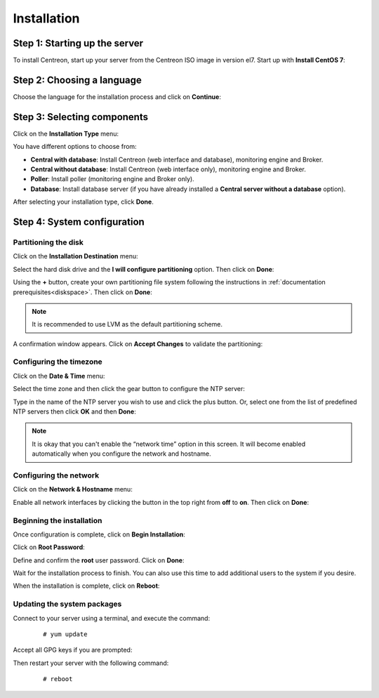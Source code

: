 ************
Installation
************

Step 1: Starting up the server
==============================

To install Centreon, start up your server from the Centreon ISO image in version el7.
Start up with **Install CentOS 7**:

.. image:: /images/user/01_bootmenu.png
   :align: center
   :scale: 65%

Step 2: Choosing a language
============================

Choose the language for the installation process and click on **Continue**:

.. image:: /images/user/02_select_install_lang.png
   :align: center
   :scale: 65%

Step 3: Selecting components
============================

Click on the **Installation Type** menu:

.. image:: /images/user/03_menu_type_install.png
   :align: center
   :scale: 65%

You have different options to choose from:

.. image:: /images/user/04_form_type_install.png
   :align: center
   :scale: 65%

* **Central with database**: Install Centreon (web interface and database), monitoring engine and Broker.
* **Central without database**: Install Centreon (web interface only), monitoring engine and Broker.
* **Poller**: Install poller (monitoring engine and Broker only).
* **Database**: Install database server (if you have already installed a **Central server without a database** option).

After selecting your installation type, click **Done**.

Step 4: System configuration
============================

Partitioning the disk
---------------------

Click on the **Installation Destination** menu:

.. image:: /images/user/05_menu_filesystem.png
   :align: center
   :scale: 65%

Select the hard disk drive and the **I will configure partitioning** option. Then click on **Done**:

.. image:: /images/user/06_select_disk.png
   :align: center
   :scale: 65%

Using the **+** button, create your own partitioning file system following the instructions in :ref:`documentation prerequisites<diskspace>`. Then click on **Done**:

.. image:: /images/user/07_partitioning_filesystem.png
   :align: center
   :scale: 65%

.. note::
     It is recommended to use LVM as the default partitioning scheme.

A confirmation window appears. Click on **Accept Changes** to validate the partitioning:

.. image:: /images/user/08_apply_changes.png
   :align: center
   :scale: 65%

Configuring the timezone
------------------------

Click on the **Date & Time** menu:

.. image:: /images/user/11_menu_timezone.png
   :align: center
   :scale: 65%

Select the time zone and then click the gear button to configure the NTP server:

.. image:: /images/user/12_select_timzeone.png
   :align: center
   :scale: 65%

Type in the name of the NTP server you wish to use and click the plus button.
Or, select one from the list of predefined NTP servers then click **OK** and
then **Done**:

.. image:: /images/user/13_enable_ntp.png
   :align: center
   :scale: 65%

.. note::
    It is okay that you can't enable the “network time” option in this screen.
    It will become enabled automatically when you configure the network and
    hostname.

Configuring the network
------------------------

Click on the **Network & Hostname** menu:

.. image:: /images/user/09_menu_network.png
   :align: center
   :scale: 65%

Enable all network interfaces by clicking the button in the top right from
**off** to **on**. Then click on **Done**:

.. image:: /images/user/10_network_hostname.png
   :align: center
   :scale: 65%

Beginning the installation
---------------------------

Once configuration is complete, click on **Begin Installation**:

.. image:: /images/user/14_begin_install.png
   :align: center
   :scale: 65%

Click on **Root Password**:

.. image:: /images/user/15_menu_root_password.png
   :align: center
   :scale: 65%

Define and confirm the **root** user password. Click on **Done**:

.. image:: /images/user/16_define_root_password.png
   :align: center
   :scale: 65%

Wait for the installation process to finish. You can also use this time to add
additional users to the system if you desire.

.. image:: /images/user/17_wait_install.png
   :align: center
   :scale: 65%

When the installation is complete, click on **Reboot**:

.. image:: /images/user/18_reboot_server.png
   :align: center
   :scale: 65%


Updating the system packages
-----------------------------

Connect to your server using a terminal, and execute the command:
  ::

  # yum update

.. image:: /images/user/19_update_system.png
   :align: center
   :scale: 65%

Accept all GPG keys if you are prompted:

.. image:: /images/user/20_accept_gpg_key.png
   :align: center
   :scale: 65%

Then restart your server with the following command:
  ::

  # reboot
